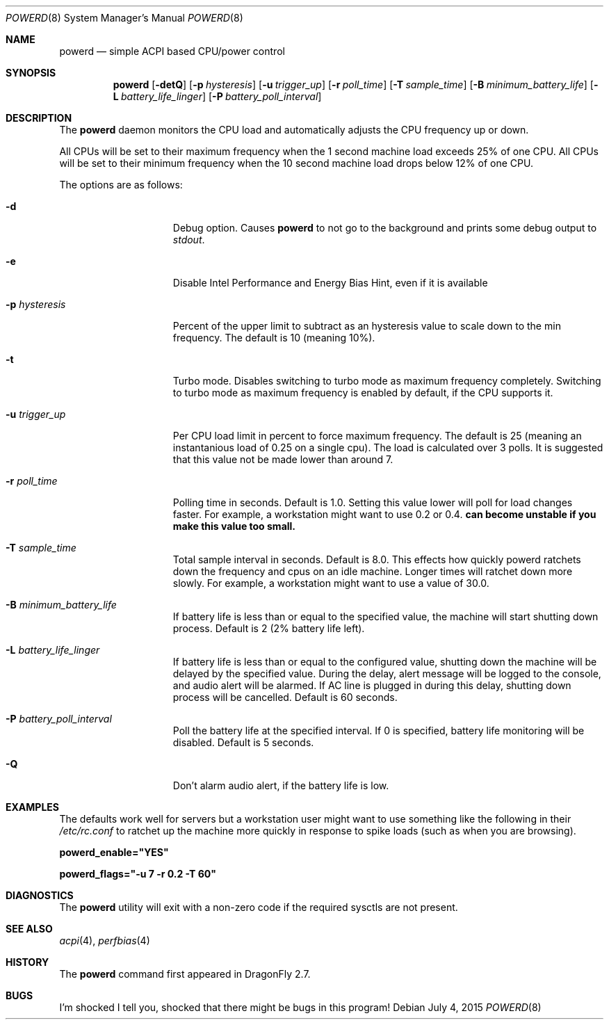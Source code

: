 .\" (c) Copyright 2010 by Matthew Dillon and Dima Ruban.  Permission to
.\"    use and distribute based on the DragonFly copyright.
.\"
.Dd July 4, 2015
.Dt POWERD 8
.Os
.Sh NAME
.Nm powerd
.Nd simple ACPI based CPU/power control
.Sh SYNOPSIS
.Nm
.Op Fl detQ
.Op Fl p Ar hysteresis
.Op Fl u Ar trigger_up
.Op Fl r Ar poll_time
.Op Fl T Ar sample_time
.Op Fl B Ar minimum_battery_life
.Op Fl L Ar battery_life_linger
.Op Fl P Ar battery_poll_interval
.Sh DESCRIPTION
The
.Nm
daemon monitors the CPU load and automatically adjusts the CPU
frequency up or down.
.Pp
All CPUs will be set to their maximum frequency when the 1 second
machine load exceeds 25% of one CPU.
All CPUs will be set to their
minimum frequency when the 10 second machine load drops below 12% of
one CPU.
.Pp
The options are as follows:
.Bl -tag -width ".Fl p Ar hysteresis"
.It Fl d
Debug option.
Causes
.Nm
to not go to the background and prints some debug output to
.Va stdout .
.It Fl e
Disable Intel Performance and Energy Bias Hint,
even if it is available
.It Fl p Ar hysteresis
Percent of the upper limit to subtract as an hysteresis value to scale
down to the min frequency.
The default is 10 (meaning 10%).
.It Fl t
Turbo mode.
Disables switching to turbo mode as maximum frequency completely.
Switching to turbo mode as maximum frequency is enabled by default,
if the CPU supports it.
.It Fl u Ar trigger_up
Per CPU load limit in percent to force maximum frequency.
The default is 25 (meaning an instantanious load of 0.25 on a
single cpu).  The load is calculated over 3 polls.
It is suggested that this value not be made lower than
around 7.
.It Fl r Ar poll_time
Polling time in seconds.  Default is 1.0.
Setting this value lower will poll for load changes faster.
For example, a workstation might want to use 0.2 or 0.4.
.Nm can become unstable if you make this value too small.
.It Fl T Ar sample_time
Total sample interval in seconds.  Default is 8.0.
This effects how quickly powerd ratchets down the frequency
and cpus on an idle machine.  Longer times will ratchet down
more slowly.
For example, a workstation might want to use a value of 30.0.
.It Fl B Ar minimum_battery_life
If battery life is less than or equal to the specified value,
the machine will start shutting down process.
Default is 2 (2% battery life left).
.It Fl L Ar battery_life_linger
If battery life is less than or equal to the configured value,
shutting down the machine will be delayed by the specified value.
During the delay,
alert message will be logged to the console,
and audio alert will be alarmed.
If AC line is plugged in during this delay,
shutting down process will be cancelled.
Default is 60 seconds.
.It Fl P Ar battery_poll_interval
Poll the battery life at the specified interval.
If 0 is specified,
battery life monitoring will be disabled.
Default is 5 seconds.
.It Fl Q
Don't alarm audio alert,
if the battery life is low.
.El
.Sh EXAMPLES
The defaults work well for servers but a workstation user might want
to use something like the following in their
.Pa /etc/rc.conf
to ratchet up the machine more quickly in response to spike loads
(such as when you are browsing).
.Pp
.Li powerd_enable="YES"
.Pp
.Li powerd_flags="-u 7 -r 0.2 -T 60"
.Sh DIAGNOSTICS
The
.Nm
utility will exit with a non-zero code if the required sysctls are not
present.
.Sh SEE ALSO
.Xr acpi 4 ,
.Xr perfbias 4
.Sh HISTORY
The
.Nm
command first appeared in
.Dx 2.7 .
.Sh BUGS
I'm shocked I tell you, shocked that there might be bugs in this program!
